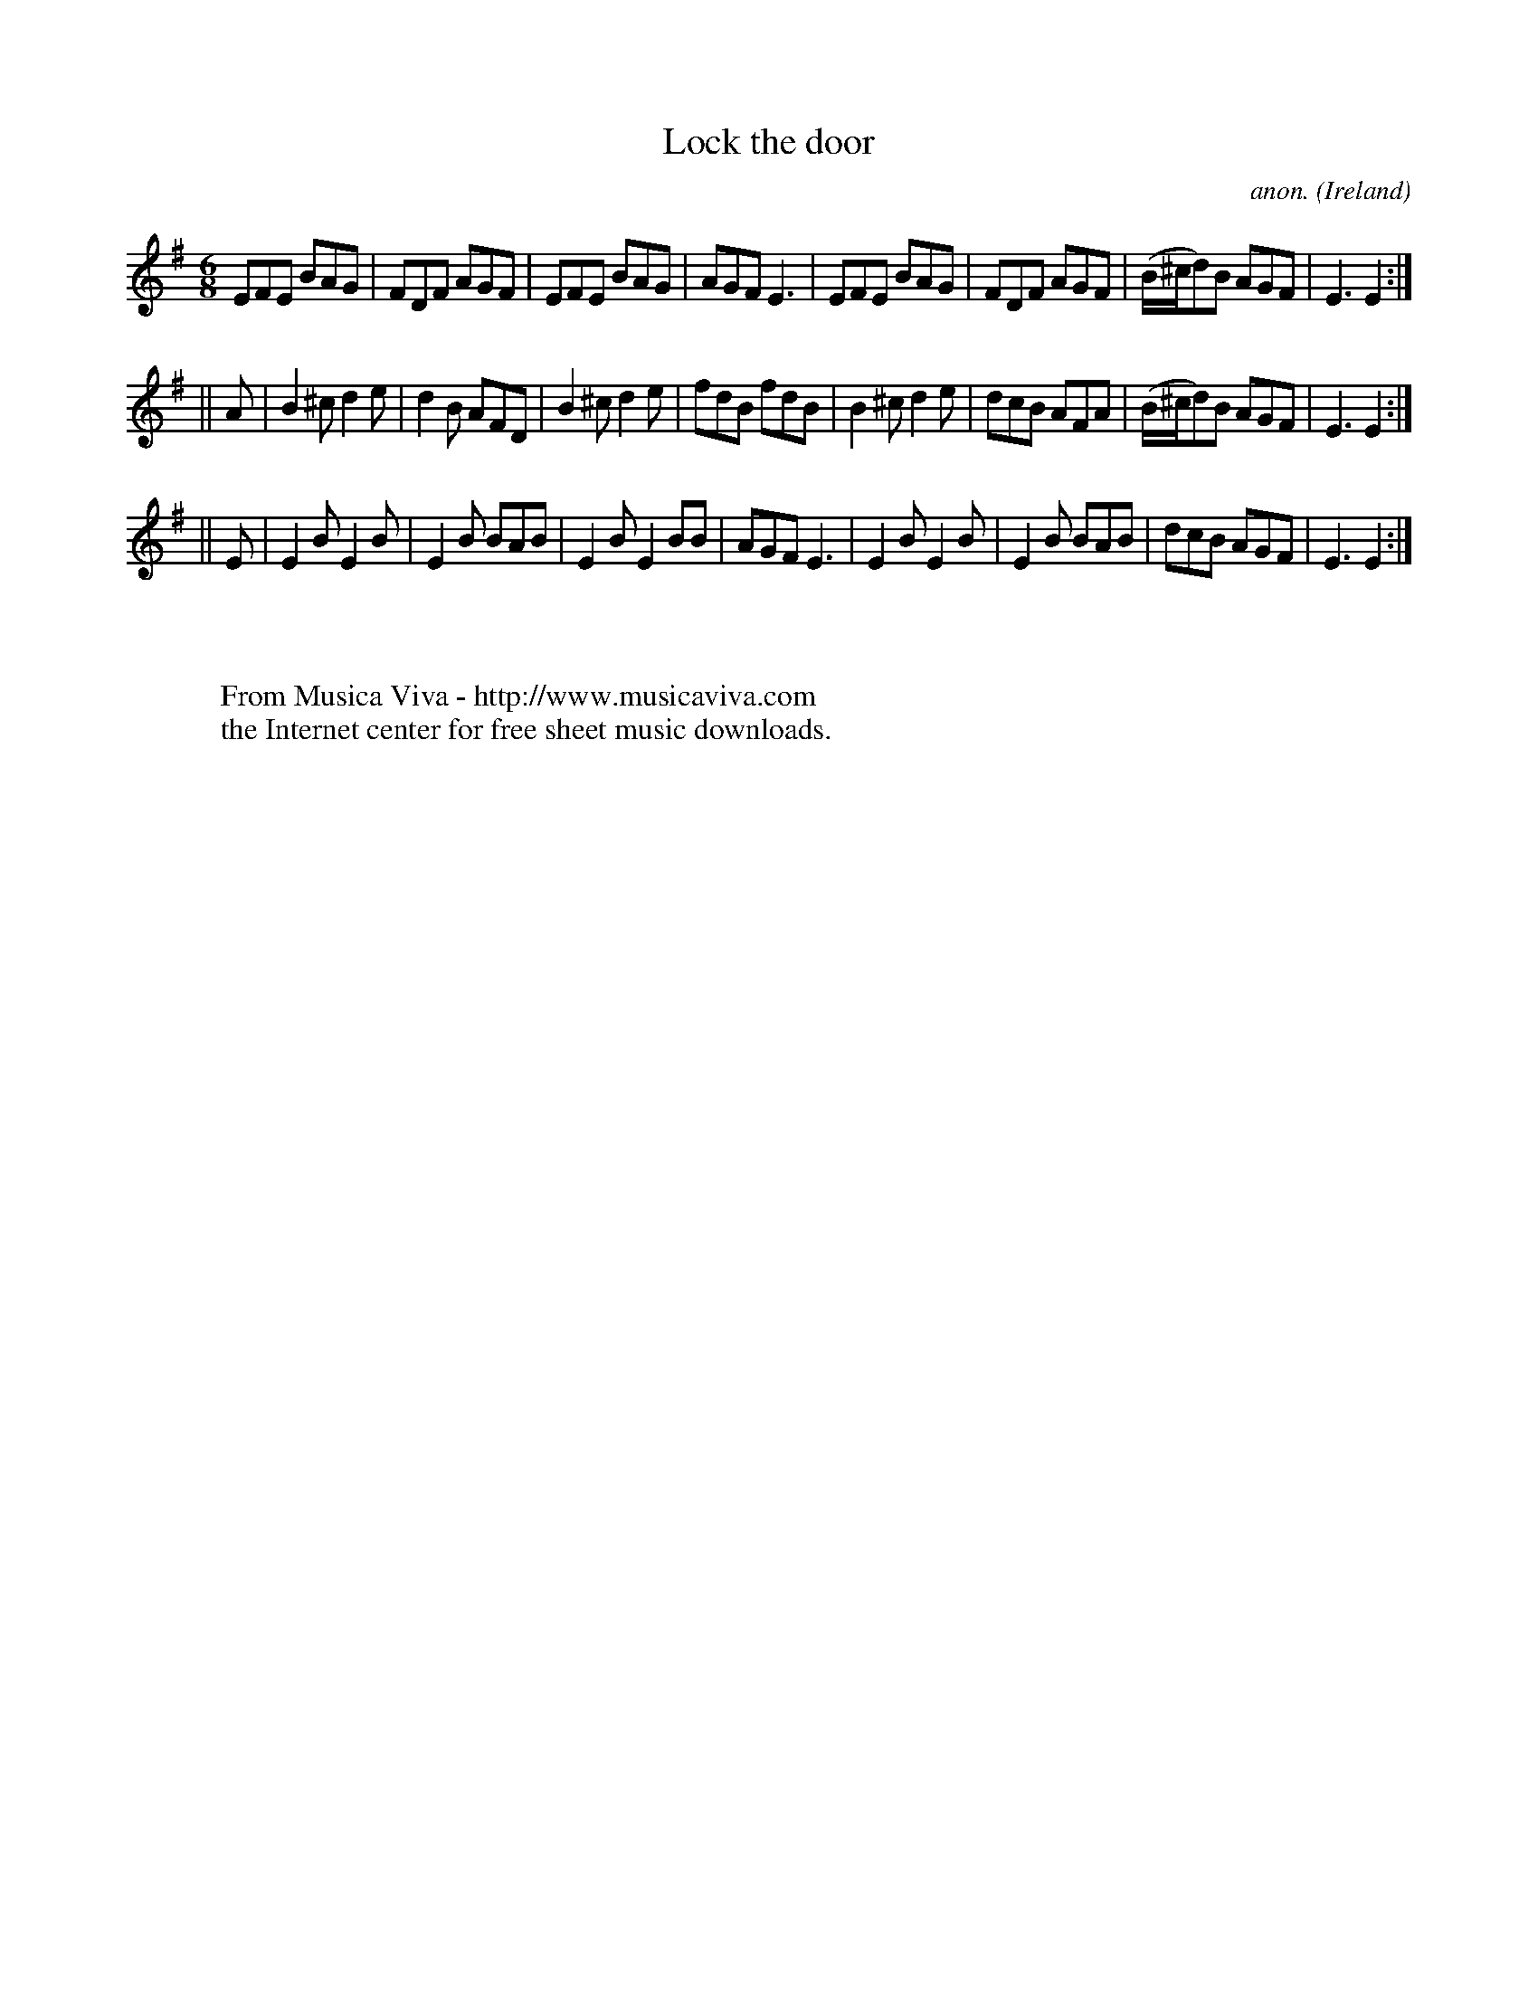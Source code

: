 X:388
T:Lock the door
C:anon.
O:Ireland
B:Francis O'Neill: "The Dance Music of Ireland" (1907) no. 388
R:Single jig
Z:Transcribed by Frank Nordberg - http://www.musicaviva.com
F:http://www.musicaviva.com/abc/tunes/ireland/oneill-1001/0388/oneill-1001-0388-1.abc
M:6/8
L:1/8
K:Em
EFE BAG|FDF AGF|EFE BAG|AGF E3|EFE BAG|FDF AGF|(B/^c/d)B AGF|E3 E2:|
||A|B2^c d2e|d2B AFD|B2^c d2e|fdB fdB|B2^c d2e| dcB AFA|(B/^c/d)B AGF|E3 E2:|
||E|E2B E2B|E2B BAB|E2B E2BB|AGF E3|E2B E2B|E2B BAB|dcB AGF|E3 E2:|
W:
W:
W:  From Musica Viva - http://www.musicaviva.com
W:  the Internet center for free sheet music downloads.
